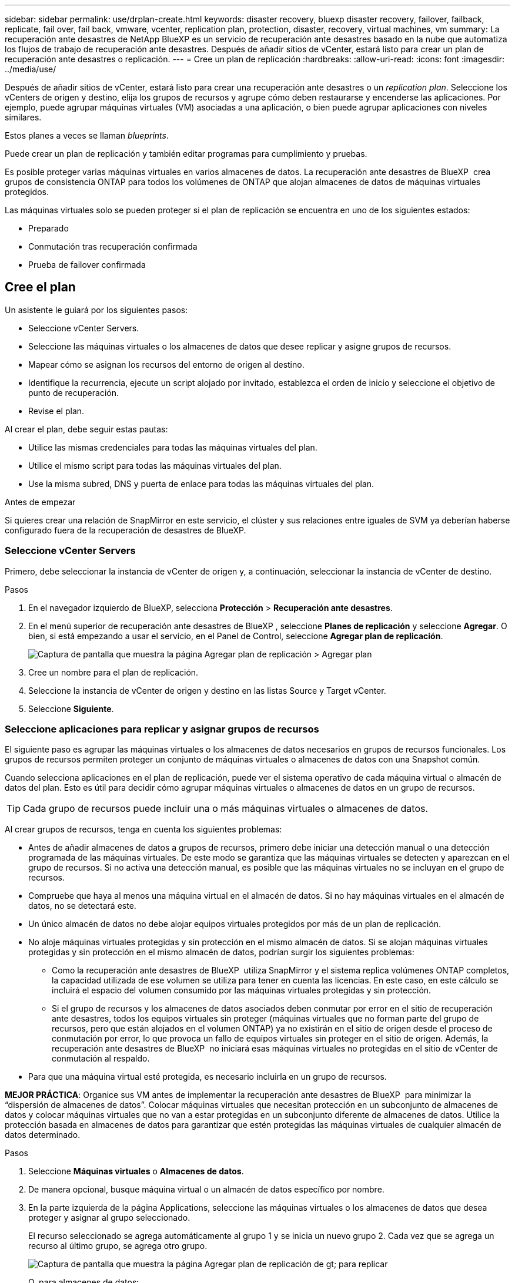 ---
sidebar: sidebar 
permalink: use/drplan-create.html 
keywords: disaster recovery, bluexp disaster recovery, failover, failback, replicate, fail over, fail back, vmware, vcenter, replication plan, protection, disaster, recovery, virtual machines, vm 
summary: La recuperación ante desastres de NetApp BlueXP es un servicio de recuperación ante desastres basado en la nube que automatiza los flujos de trabajo de recuperación ante desastres. Después de añadir sitios de vCenter, estará listo para crear un plan de recuperación ante desastres o replicación. 
---
= Cree un plan de replicación
:hardbreaks:
:allow-uri-read: 
:icons: font
:imagesdir: ../media/use/


[role="lead"]
Después de añadir sitios de vCenter, estará listo para crear una recuperación ante desastres o un _replication plan_. Seleccione los vCenters de origen y destino, elija los grupos de recursos y agrupe cómo deben restaurarse y encenderse las aplicaciones. Por ejemplo, puede agrupar máquinas virtuales (VM) asociadas a una aplicación, o bien puede agrupar aplicaciones con niveles similares.

Estos planes a veces se llaman _blueprints_.

Puede crear un plan de replicación y también editar programas para cumplimiento y pruebas.

Es posible proteger varias máquinas virtuales en varios almacenes de datos. La recuperación ante desastres de BlueXP  crea grupos de consistencia ONTAP para todos los volúmenes de ONTAP que alojan almacenes de datos de máquinas virtuales protegidos.

Las máquinas virtuales solo se pueden proteger si el plan de replicación se encuentra en uno de los siguientes estados:

* Preparado
* Conmutación tras recuperación confirmada
* Prueba de failover confirmada




== Cree el plan

Un asistente le guiará por los siguientes pasos:

* Seleccione vCenter Servers.
* Seleccione las máquinas virtuales o los almacenes de datos que desee replicar y asigne grupos de recursos.
* Mapear cómo se asignan los recursos del entorno de origen al destino.
* Identifique la recurrencia, ejecute un script alojado por invitado, establezca el orden de inicio y seleccione el objetivo de punto de recuperación.
* Revise el plan.


Al crear el plan, debe seguir estas pautas:

* Utilice las mismas credenciales para todas las máquinas virtuales del plan.
* Utilice el mismo script para todas las máquinas virtuales del plan.
* Use la misma subred, DNS y puerta de enlace para todas las máquinas virtuales del plan.


.Antes de empezar
Si quieres crear una relación de SnapMirror en este servicio, el clúster y sus relaciones entre iguales de SVM ya deberían haberse configurado fuera de la recuperación de desastres de BlueXP.



=== Seleccione vCenter Servers

Primero, debe seleccionar la instancia de vCenter de origen y, a continuación, seleccionar la instancia de vCenter de destino.

.Pasos
. En el navegador izquierdo de BlueXP, selecciona *Protección* > *Recuperación ante desastres*.
. En el menú superior de recuperación ante desastres de BlueXP , seleccione *Planes de replicación* y seleccione *Agregar*. O bien, si está empezando a usar el servicio, en el Panel de Control, seleccione *Agregar plan de replicación*.
+
image:dr-plan-create-name.png["Captura de pantalla que muestra la página Agregar plan de replicación > Agregar plan"]

. Cree un nombre para el plan de replicación.
. Seleccione la instancia de vCenter de origen y destino en las listas Source y Target vCenter.
. Seleccione *Siguiente*.




=== Seleccione aplicaciones para replicar y asignar grupos de recursos

El siguiente paso es agrupar las máquinas virtuales o los almacenes de datos necesarios en grupos de recursos funcionales. Los grupos de recursos permiten proteger un conjunto de máquinas virtuales o almacenes de datos con una Snapshot común.

Cuando selecciona aplicaciones en el plan de replicación, puede ver el sistema operativo de cada máquina virtual o almacén de datos del plan. Esto es útil para decidir cómo agrupar máquinas virtuales o almacenes de datos en un grupo de recursos.


TIP: Cada grupo de recursos puede incluir una o más máquinas virtuales o almacenes de datos.

Al crear grupos de recursos, tenga en cuenta los siguientes problemas:

* Antes de añadir almacenes de datos a grupos de recursos, primero debe iniciar una detección manual o una detección programada de las máquinas virtuales. De este modo se garantiza que las máquinas virtuales se detecten y aparezcan en el grupo de recursos. Si no activa una detección manual, es posible que las máquinas virtuales no se incluyan en el grupo de recursos.
* Compruebe que haya al menos una máquina virtual en el almacén de datos. Si no hay máquinas virtuales en el almacén de datos, no se detectará este.
* Un único almacén de datos no debe alojar equipos virtuales protegidos por más de un plan de replicación.
* No aloje máquinas virtuales protegidas y sin protección en el mismo almacén de datos. Si se alojan máquinas virtuales protegidas y sin protección en el mismo almacén de datos, podrían surgir los siguientes problemas:
+
** Como la recuperación ante desastres de BlueXP  utiliza SnapMirror y el sistema replica volúmenes ONTAP completos, la capacidad utilizada de ese volumen se utiliza para tener en cuenta las licencias. En este caso, en este cálculo se incluirá el espacio del volumen consumido por las máquinas virtuales protegidas y sin protección.
** Si el grupo de recursos y los almacenes de datos asociados deben conmutar por error en el sitio de recuperación ante desastres, todos los equipos virtuales sin proteger (máquinas virtuales que no forman parte del grupo de recursos, pero que están alojados en el volumen ONTAP) ya no existirán en el sitio de origen desde el proceso de conmutación por error, lo que provoca un fallo de equipos virtuales sin proteger en el sitio de origen. Además, la recuperación ante desastres de BlueXP  no iniciará esas máquinas virtuales no protegidas en el sitio de vCenter de conmutación al respaldo.


* Para que una máquina virtual esté protegida, es necesario incluirla en un grupo de recursos.


*MEJOR PRÁCTICA*: Organice sus VM antes de implementar la recuperación ante desastres de BlueXP  para minimizar la “dispersión de almacenes de datos”. Colocar máquinas virtuales que necesitan protección en un subconjunto de almacenes de datos y colocar máquinas virtuales que no van a estar protegidas en un subconjunto diferente de almacenes de datos. Utilice la protección basada en almacenes de datos para garantizar que estén protegidas las máquinas virtuales de cualquier almacén de datos determinado.

.Pasos
. Seleccione *Máquinas virtuales* o *Almacenes de datos*.
. De manera opcional, busque máquina virtual o un almacén de datos específico por nombre.
. En la parte izquierda de la página Applications, seleccione las máquinas virtuales o los almacenes de datos que desea proteger y asignar al grupo seleccionado.
+
El recurso seleccionado se agrega automáticamente al grupo 1 y se inicia un nuevo grupo 2. Cada vez que se agrega un recurso al último grupo, se agrega otro grupo.

+
image:dr-plan-create-apps-vms6.png["Captura de pantalla que muestra la página Agregar plan de replicación  de gt; para replicar"]

+
O, para almacenes de datos:

+
image:dr-plan-create-apps-datastores.png["Captura de pantalla que muestra la página Agregar plan de replicación  de gt; para replicar"]

. Opcionalmente, realice cualquiera de las siguientes acciones:
+
** Para cambiar el nombre del grupo, haga clic en el icono del grupo *Editar*image:icon-pencil.png["Icono de lápiz"].
** Para eliminar un recurso de un grupo, seleccione *X* junto al recurso.
** Para mover un recurso a un grupo diferente, arrástrelo y suéltelo en el nuevo grupo.
+

TIP: Para mover un almacén de datos a un grupo de recursos diferente, anule la selección del almacén de datos no deseado y envíe el plan de replicación. A continuación, cree o edite el otro plan de replicación y vuelva a seleccionar dataastore.



. Seleccione *Siguiente*.




=== Asignar recursos de origen al destino

En el paso Asignación de recursos, especifique cómo se deben asignar los recursos del entorno de origen al destino. Al crear un plan de replicación, puede establecer un retraso de inicio y un orden para cada VM del plan. Esto permite establecer una secuencia para que se inicien las máquinas virtuales.

.Antes de empezar
Si quieres crear una relación de SnapMirror en este servicio, el clúster y sus relaciones entre iguales de SVM ya deberían haberse configurado fuera de la recuperación de desastres de BlueXP.

.Pasos
. En la página Asignación de recursos, para utilizar las mismas asignaciones tanto para operaciones de failover como de prueba, marque la casilla.
+
image:dr-plan-resource-mapping2.png["Plan de replicación, pestaña Asignación de recursos"]

. En la pestaña Asignaciones de failover, seleccione la flecha hacia abajo a la derecha de cada recurso y asigne los recursos en cada uno.




=== Asignar recursos > Sección de recursos de computación

Seleccione la flecha hacia abajo junto a *Recursos de cómputo*.

* *Datacenters de origen y destino*
* *Target cluster*
* *Host de destino* (opcional): Después de seleccionar el clúster, puede establecer esta información.



TIP: Si una instancia de vCenter tiene un programador de recursos distribuidos (DRS) configurado para gestionar varios hosts en un clúster, no es necesario seleccionar un host. Si selecciona un host, la recuperación ante desastres de BlueXP  colocará todas las máquinas virtuales en el host seleccionado. * *Carpeta de VM objetivo* (opcional): Crea una nueva carpeta raíz para almacenar las VM seleccionadas.



=== Sección Map resources > Virtual networks

En la pestaña Asignaciones de failover, seleccione la flecha hacia abajo junto a *Redes virtuales*. Seleccione la LAN virtual de origen y la LAN virtual de destino.

Seleccione la asignación de red a la LAN virtual adecuada. Las LAN virtuales ya se deben aprovisionar, así que seleccione la LAN virtual adecuada para asignar la máquina virtual.



=== Asigne recursos > sección Máquinas virtuales

En la pestaña Asignaciones de failover, seleccione la flecha hacia abajo junto a *Máquinas virtuales*.

Se asigna la configuración predeterminada para las máquinas virtuales. La asignación predeterminada utiliza la misma configuración que utilizan los equipos virtuales en el entorno de producción (misma dirección IP, máscara de subred y puerta de enlace).

Si realiza algún cambio en la configuración predeterminada, debe cambiar el campo IP de destino a diferente del origen.


NOTE: Si cambia la configuración a «diferente del origen», deberá proporcionar las credenciales del sistema operativo invitado de VM.

Esta sección puede mostrar diferentes campos según su selección.

* *Tipo de dirección IP*: Vuelva a configurar la configuración de las VM para que coincida con los requisitos de la red virtual de destino. La recuperación ante desastres de BlueXP  ofrece dos opciones: DHCP o IP estática. Para las IP estáticas, configure la máscara de subred, la puerta de enlace y los servidores DNS. Además, introduzca las credenciales para máquinas virtuales.
+
** *DHCP*: Seleccione esta opción si desea que sus máquinas virtuales obtengan información de configuración de red de un servidor DHCP. Si selecciona esta opción, proporcione solo las credenciales para la máquina virtual.
** *IP estática*: Seleccione esta opción si desea especificar la información de configuración de IP manualmente. Puede seleccionar una de las siguientes opciones: Igual que origen, diferente de origen o asignación de subred. Si elige lo mismo que el origen, no necesita introducir credenciales. Por otro lado, si opta por utilizar información diferente del origen, puede proporcionar las credenciales, la dirección IP de la máquina virtual, la máscara de subred, el DNS y la información de puerta de enlace. Las credenciales del sistema operativo invitado de VM se deben proporcionar a nivel global o a cada nivel de VM.
+
Esto puede ser muy útil cuando se recuperan entornos grandes en clústeres de destino más pequeños o se realizan pruebas de recuperación ante desastres sin necesidad de aprovisionar una infraestructura física VMware uno a uno.

+
image:dr-plan-create-mapping-vms2.png["Captura de pantalla que muestra Agregar plan de replicación > Asignación de recursos > máquinas virtuales"]



* *Scripts*: Puede incluir scripts personalizados en formato .sh, .bat o .ps1 como procesos post failover. Con scripts personalizados, puedes ejecutar tu script de recuperación ante desastres de BlueXP después de un proceso de conmutación al respaldo. Por ejemplo, puede utilizar un script personalizado para reanudar todas las transacciones de la base de datos una vez finalizada la operación de failover.
* *Prefijo y sufijo de la VM de destino*: En los detalles de las máquinas virtuales, puede agregar opcionalmente un prefijo y sufijo al nombre de la VM.
* *CPU y RAM de la VM de origen*: Bajo los detalles de las máquinas virtuales, puede cambiar opcionalmente el tamaño de los parámetros de CPU y RAM de la VM.
+
image:dr-plan-resource-mapping-vm-boot-order.png["Captura de pantalla que muestra Agregar plan de replicación > Asignación de recursos > máquinas virtuales"]

* *Orden de arranque*: Puede modificar el orden de arranque después de una conmutación por error para todas las máquinas virtuales seleccionadas a través de los grupos de recursos. De forma predeterminada, todas las máquinas virtuales se inician juntas en paralelo; sin embargo, puede realizar cambios en esta etapa. Esto es útil para garantizar que todas las máquinas virtuales prioritarias se ejecutan antes de que se inicien las máquinas virtuales de prioridad posterior.
+
Todas las máquinas virtuales con el mismo número de orden de arranque se iniciarán en paralelo.

+
** Arranque secuencial: Asigne a cada máquina virtual un número único para arrancar en el orden asignado, por ejemplo, 1,2,3,4,5.
** Arranque simultáneo: Asigne el mismo número a cualquier máquina virtual para que arranque al mismo tiempo, por ejemplo, 1,1,1,1,2,2,3,4,4.


* *Retardo de arranque*: Ajusta el retraso en minutos de la acción de arranque.
+

TIP: Para restablecer el orden de arranque a la configuración predeterminada, seleccione *Restablecer la configuración de VM a la predeterminada* y, a continuación, elija la configuración que desea cambiar de nuevo a la predeterminada.

* *Crear réplicas consistentes con la aplicación*: Indica si crear copias instantáneas consistentes con la aplicación. El servicio desactivará la aplicación y, a continuación, tomará una instantánea para obtener un estado coherente de la aplicación. Esta función es compatible con Oracle ejecutándose en Windows y Linux y SQL Server ejecutándose en Windows.




=== Sección Map resources > datastores

Seleccione la flecha hacia abajo junto a *datastores*. Según la selección de las máquinas virtuales, las asignaciones de almacenes de datos se seleccionan automáticamente.

Esta sección puede estar activada o desactivada en función de su selección.

image:dr-plan-datastore-platform.png["Captura de pantalla que muestra Agregar plan de replicación > Asignación de recursos > almacenes de datos"]

* *Utilice las copias de seguridad administradas por la plataforma y los horarios de retención*: Si está utilizando una solución de administración de instantáneas externa, marque esta casilla. La recuperación ante desastres de BlueXP  admite el uso de soluciones de gestión de snapshots externas, como el planificador de políticas nativo de ONTAP SnapMirror o las integraciones de terceros. Si todos los almacenes de datos (volúmenes) del plan de replicación ya tienen una relación de SnapMirror que se gestiona en otros lugares, puede usar esos snapshots como puntos de recuperación en la recuperación ante desastres de BlueXP .
+
Cuando se selecciona, la recuperación ante desastres de BlueXP  no configura una programación de backup. Sin embargo, todavía debe configurar un programa de retención porque es posible que aún se realicen instantáneas para operaciones de prueba, conmutación por error y conmutación de retorno tras recuperación.

+
Una vez configurado, el servicio no toma ninguna instantánea programada regularmente, sino que depende de la entidad externa para tomar y actualizar esas instantáneas.

* *Hora de inicio*: Introduzca la fecha y la hora en que desea que las copias de seguridad y la retención comiencen a ejecutarse.
* *Intervalo de ejecución*: Introduzca el intervalo de tiempo en horas y minutos. Por ejemplo, si introduce 1 hora, el servicio tomará una instantánea cada hora.
* *Conteo de retención*: Introduzca el número de instantáneas que desea conservar.
* *Almacenes de datos de origen y destino*: Si existen múltiples relaciones de SnapMirror (fan-out), puede seleccionar el destino a utilizar. Si un volumen ya tiene una relación de SnapMirror establecida, se muestran los almacenes de datos de origen y destino correspondientes. Si un volumen que no posee una relación de SnapMirror, puede crear uno ahora mediante la selección de un clúster de destino, la selección de una SVM de destino y la asignación de un nombre de volumen. El servicio creará la relación del volumen y SnapMirror.
+

NOTE: Si quieres crear una relación de SnapMirror en este servicio, el clúster y sus relaciones entre iguales de SVM ya deberían haberse configurado fuera de la recuperación de desastres de BlueXP.

+
** Si las máquinas virtuales pertenecen al mismo volumen y a la misma SVM, el servicio realiza una copia de Snapshot de ONTAP estándar y actualiza los destinos secundarios.
** Si las máquinas virtuales son desde diferentes volúmenes y misma SVM, el servicio crea una copia de Snapshot de grupo de coherencia mediante todos los volúmenes y actualiza los destinos secundarios.
** Si las máquinas virtuales se utilizan desde un volumen diferente y una SVM diferente, el servicio realiza una fase de inicio de grupo de coherencia y una snapshot de fase de compromiso incluyendo todos los volúmenes del mismo clúster o de otro diferente, y actualiza los destinos secundarios.
** Durante la conmutación al respaldo, puede seleccionar cualquier instantánea. Si selecciona la última instantánea, el servicio crea un backup bajo demanda, actualiza el destino y utiliza esa instantánea para la conmutación por error.






=== Agregar asignaciones de failover de prueba

.Pasos
. Para establecer diferentes asignaciones para el entorno de prueba, desmarque la casilla y seleccione la pestaña *Correspondencias de prueba*.
. Revise cada pestaña como antes, pero esta vez para el entorno de prueba.
+
En la pestaña Test maps, las asignaciones de máquinas virtuales y almacenes de datos están deshabilitadas.

+

TIP: Más tarde, puede probar todo el plan. Ahora mismo está configurando las asignaciones para el entorno de prueba.





=== Revise el plan de replicación

Por último, dedique unos momentos a revisar el plan de replicación.


TIP: Posteriormente, puede desactivar o eliminar el plan de replicación.

.Pasos
. Revise la información en cada pestaña: Detalles del plan, asignación de conmutación por error y máquinas virtuales.
. Selecciona *Añadir plan*.
+
El plan se agrega a la lista de planes.





== Edite los programas para probar el cumplimiento y asegurarse de que las pruebas de conmutación por error funcionan

Es posible que desee configurar programas para probar las pruebas de cumplimiento y de conmutación por error para asegurarse de que funcionarán correctamente en caso de necesitarlas.

* *Impacto en el tiempo de cumplimiento*: Cuando se crea un plan de replicación, el servicio crea un programa de cumplimiento por defecto. El tiempo de cumplimiento predeterminado es de 30 minutos. Para cambiar esta hora, puede editar la programación en el plan de replicación.
* *Prueba de impacto de failover*: Puede probar un proceso de failover bajo demanda o por un horario. Esto le permite probar la conmutación por error de máquinas virtuales a un destino especificado en un plan de replicación.
+
Una conmutación al nodo de respaldo de prueba crea un volumen FlexClone, monta el almacén de datos y mueve la carga de trabajo en ese almacén de datos. Una operación de recuperación tras fallos de prueba afecta _no_ a las cargas de trabajo de producción, a la relación de SnapMirror usada en el sitio de pruebas y a las cargas de trabajo protegidas que deben seguir funcionando normalmente.



Según la programación, la prueba de conmutación por error se ejecuta y garantiza que las cargas de trabajo se muevan al destino especificado por el plan de replicación.

.Pasos
. En el menú superior de recuperación ante desastres de BlueXP, selecciona *Planes de replicación*.
+
image:dr-plan-list.png["Captura de pantalla que muestra la lista de planes de replicación"]

. Selecciona las *Acciones* image:icon-horizontal-dots.png["Puntos horizontales Menú Acciones"] Y seleccione *Editar horarios*.
. Introduce la frecuencia en cuestión de minutos que quieras que la recuperación ante desastres de BlueXP compruebe el cumplimiento de las pruebas.
. Para comprobar que sus pruebas de failover están en buen estado, marque *Ejecutar failover en un horario mensual*.
+
.. Seleccione el día del mes y la hora a la que desea que se ejecuten estas pruebas.
.. Introduzca la fecha en formato aaaa-mm-dd cuando desee que se inicie la prueba.
+
image:dr-plan-schedule-edit2.png["Captura de pantalla que muestra dónde puede editar horarios"]



. *Use OnDemand snapshot for scheduled test failover*: Para tomar una nueva instantánea antes de iniciar el test failover automatizado, marque esta casilla.
. Para limpiar el entorno de prueba después de que finalice la prueba de conmutación por error, marque *Limpiar automáticamente después de la conmutación por error de prueba* e introduzca el número de minutos que desea esperar antes de que comience la limpieza.
+

NOTE: Este proceso cancela el registro de las máquinas virtuales temporales de la ubicación de prueba, elimina el volumen FlexClone que se creó y desmonta los almacenes de datos temporales.

. Seleccione *Guardar*.

